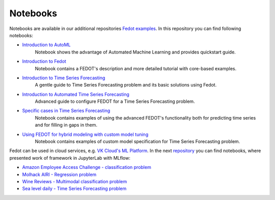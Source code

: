 Notebooks
======================

Notebooks are available in our additional repositories `Fedot examples <https://github.com/ITMO-NSS-team/fedot-examples>`_.
In this repository you can find following notebooks:

* `Introduction to AutoML <https://github.com/ITMO-NSS-team/fedot-examples/blob/main/notebooks/latest/1_intro_to_automl.ipynb>`_
    Notebook shows the advantage of Automated Machine Learning and provides quickstart guide.

* `Introduction to Fedot <https://github.com/ITMO-NSS-team/fedot-examples/blob/main/notebooks/latest/2_intro_to_fedot.ipynb>`_
    Notebook contains a FEDOT's description and more detailed tutorial with core-based examples.

* `Introduction to Time Series Forecasting <https://github.com/ITMO-NSS-team/fedot-examples/blob/main/notebooks/latest/3_intro_ts_forecasting.ipynb>`_
    A gentle guide to Time Series Forecasting problem and its basic solutions using Fedot.

* `Introduction to Automated Time Series Forecasting <https://github.com/ITMO-NSS-team/fedot-examples/blob/main/notebooks/latest/4_auto_ts_forecasting.ipynb>`_
    Advanced guide to configure FEDOT for a Time Series Forecasting problem.

* `Specific cases in Time Series Forecasting <https://github.com/ITMO-NSS-team/fedot-examples/blob/main/notebooks/latest/5_ts_specific_cases.ipynb>`_
    Notebook contains examples of using the advanced FEDOT's functionality both for predicting time series and for filling in gaps in them.

* `Using FEDOT for hybrid modeling with custom model tuning <https://github.com/ITMO-NSS-team/fedot-examples/blob/main/notebooks/latest/6_hybrid_modelling.ipynb>`_
    Notebook contains examples of custom model specification for Time Series Forecasting problem.

Fedot can be used in cloud services, e.g. `VK Cloud's ML Platform <https://mcs.mail.ru/>`_. In the next `repository <https://github.com/stockblog/webinar_automl_fedot>`_
you can find notebooks, where presented work of framework in JupyterLab with MLflow:

* `Amazon Employee Access Challenge - classification problem <https://github.com/stockblog/webinar_automl_fedot/blob/main/FEDOT%20Tutorial%20-%20Classification.ipynb>`_
* `Molhack AIRI - Regression problem <https://github.com/stockblog/webinar_automl_fedot/blob/main/FEDOT%20Tutorial%20-%20Regression.ipynb>`_
* `Wine Reviews - Multimodal classification problem <https://github.com/stockblog/webinar_automl_fedot/blob/main/FEDOT%20Tutorial%20-%20Timeseries%20Forecasting.ipynb>`_
* `Sea level daily - Time Series Forecasting problem <https://github.com/stockblog/webinar_automl_fedot/blob/main/FEDOT%20Tutorial%20-%20Multimodal%20Data.ipynb>`_
